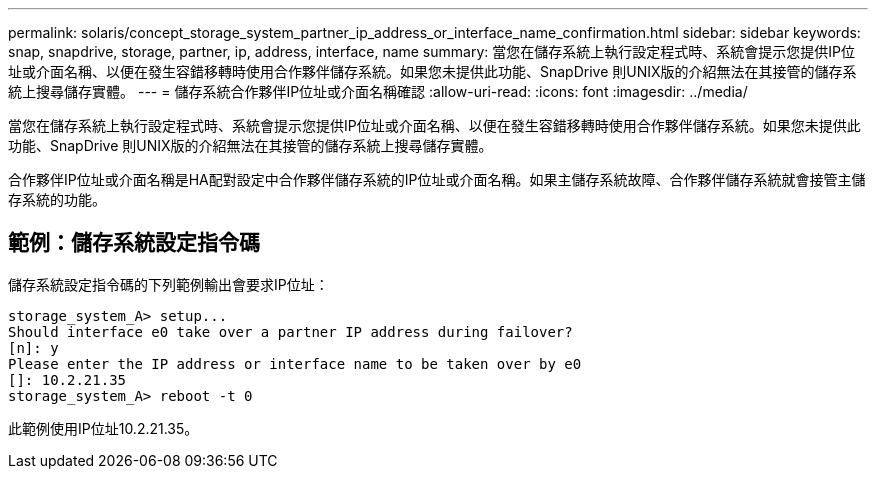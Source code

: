 ---
permalink: solaris/concept_storage_system_partner_ip_address_or_interface_name_confirmation.html 
sidebar: sidebar 
keywords: snap, snapdrive, storage, partner, ip, address, interface, name 
summary: 當您在儲存系統上執行設定程式時、系統會提示您提供IP位址或介面名稱、以便在發生容錯移轉時使用合作夥伴儲存系統。如果您未提供此功能、SnapDrive 則UNIX版的介紹無法在其接管的儲存系統上搜尋儲存實體。 
---
= 儲存系統合作夥伴IP位址或介面名稱確認
:allow-uri-read: 
:icons: font
:imagesdir: ../media/


[role="lead"]
當您在儲存系統上執行設定程式時、系統會提示您提供IP位址或介面名稱、以便在發生容錯移轉時使用合作夥伴儲存系統。如果您未提供此功能、SnapDrive 則UNIX版的介紹無法在其接管的儲存系統上搜尋儲存實體。

合作夥伴IP位址或介面名稱是HA配對設定中合作夥伴儲存系統的IP位址或介面名稱。如果主儲存系統故障、合作夥伴儲存系統就會接管主儲存系統的功能。



== 範例：儲存系統設定指令碼

儲存系統設定指令碼的下列範例輸出會要求IP位址：

[listing]
----
storage_system_A> setup...
Should interface e0 take over a partner IP address during failover?
[n]: y
Please enter the IP address or interface name to be taken over by e0
[]: 10.2.21.35
storage_system_A> reboot -t 0
----
此範例使用IP位址10.2.21.35。
